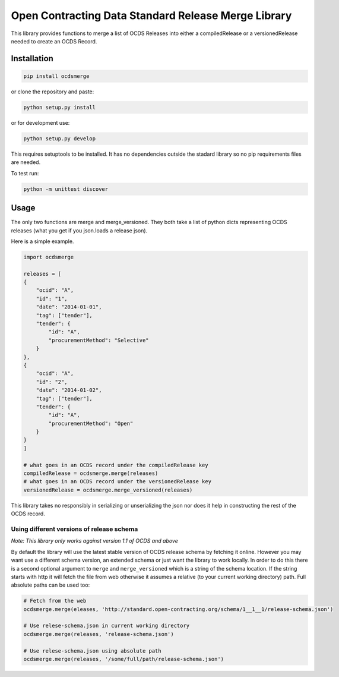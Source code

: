Open Contracting Data Standard Release Merge Library
====================================================

This library provides functions to merge a list of OCDS Releases into
either a compiledRelease or a versionedRelease needed to create an OCDS
Record.

Installation
------------

.. code:: shell

   pip install ocdsmerge

or clone the repository and paste:

.. code:: shell

   python setup.py install

or for development use:

.. code:: shell

   python setup.py develop

This requires setuptools to be installed. It has no dependencies outside
the stadard library so no pip requirements files are needed.

To test run:

.. code:: shell

   python -m unittest discover

Usage
-----

The only two functions are merge and merge_versioned. They both take a
list of python dicts representing OCDS releases (what you get if you
json.loads a release json).

Here is a simple example.

.. code:: python

   import ocdsmerge

   releases = [
   {
       "ocid": "A",
       "id": "1",
       "date": "2014-01-01",
       "tag": ["tender"],
       "tender": {
           "id": "A",
           "procurementMethod": "Selective"
       }
   },
   {
       "ocid": "A",
       "id": "2",
       "date": "2014-01-02",
       "tag": ["tender"],
       "tender": {
           "id": "A",
           "procurementMethod": "Open"
       }
   }
   ]

   # what goes in an OCDS record under the compiledRelease key
   compiledRelease = ocdsmerge.merge(releases)
   # what goes in an OCDS record under the versionedRelease key
   versionedRelease = ocdsmerge.merge_versioned(releases)

This library takes no responsibly in serializing or unserializing the
json nor does it help in constructing the rest of the OCDS record.

Using different versions of release schema
~~~~~~~~~~~~~~~~~~~~~~~~~~~~~~~~~~~~~~~~~~

*Note: This library only works against version 1.1 of OCDS and above*

By default the library will use the latest stable version of OCDS
release schema by fetching it online. However you may want use a
different schema version, an extended schema or just want the library to
work locally. In order to do this there is a second optional argument to
``merge`` and ``merge_versioned`` which is a string of the schema
location. If the string starts with http it will fetch the file from web
otherwise it assumes a relative (to your current working directory)
path. Full absolute paths can be used too:

.. code:: python

   # Fetch from the web
   ocdsmerge.merge(eleases, 'http://standard.open-contracting.org/schema/1__1__1/release-schema.json')

   # Use relese-schema.json in current working directory
   ocdsmerge.merge(releases, 'release-schema.json')

   # Use relese-schema.json using absolute path
   ocdsmerge.merge(releases, '/some/full/path/release-schema.json')
